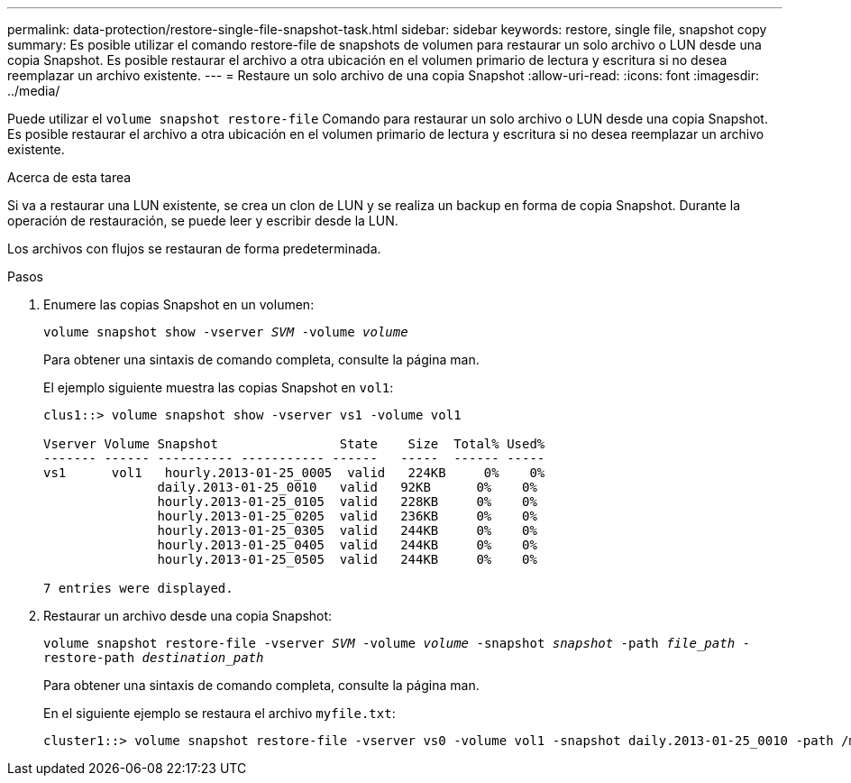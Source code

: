 ---
permalink: data-protection/restore-single-file-snapshot-task.html 
sidebar: sidebar 
keywords: restore, single file, snapshot copy 
summary: Es posible utilizar el comando restore-file de snapshots de volumen para restaurar un solo archivo o LUN desde una copia Snapshot. Es posible restaurar el archivo a otra ubicación en el volumen primario de lectura y escritura si no desea reemplazar un archivo existente. 
---
= Restaure un solo archivo de una copia Snapshot
:allow-uri-read: 
:icons: font
:imagesdir: ../media/


[role="lead"]
Puede utilizar el `volume snapshot restore-file` Comando para restaurar un solo archivo o LUN desde una copia Snapshot. Es posible restaurar el archivo a otra ubicación en el volumen primario de lectura y escritura si no desea reemplazar un archivo existente.

.Acerca de esta tarea
Si va a restaurar una LUN existente, se crea un clon de LUN y se realiza un backup en forma de copia Snapshot. Durante la operación de restauración, se puede leer y escribir desde la LUN.

Los archivos con flujos se restauran de forma predeterminada.

.Pasos
. Enumere las copias Snapshot en un volumen:
+
`volume snapshot show -vserver _SVM_ -volume _volume_`

+
Para obtener una sintaxis de comando completa, consulte la página man.

+
El ejemplo siguiente muestra las copias Snapshot en `vol1`:

+
[listing]
----

clus1::> volume snapshot show -vserver vs1 -volume vol1

Vserver Volume Snapshot                State    Size  Total% Used%
------- ------ ---------- ----------- ------   -----  ------ -----
vs1	 vol1   hourly.2013-01-25_0005  valid   224KB     0%    0%
               daily.2013-01-25_0010   valid   92KB      0%    0%
               hourly.2013-01-25_0105  valid   228KB     0%    0%
               hourly.2013-01-25_0205  valid   236KB     0%    0%
               hourly.2013-01-25_0305  valid   244KB     0%    0%
               hourly.2013-01-25_0405  valid   244KB     0%    0%
               hourly.2013-01-25_0505  valid   244KB     0%    0%

7 entries were displayed.
----
. Restaurar un archivo desde una copia Snapshot:
+
`volume snapshot restore-file -vserver _SVM_ -volume _volume_ -snapshot _snapshot_ -path _file_path_ -restore-path _destination_path_`

+
Para obtener una sintaxis de comando completa, consulte la página man.

+
En el siguiente ejemplo se restaura el archivo `myfile.txt`:

+
[listing]
----
cluster1::> volume snapshot restore-file -vserver vs0 -volume vol1 -snapshot daily.2013-01-25_0010 -path /myfile.txt
----

